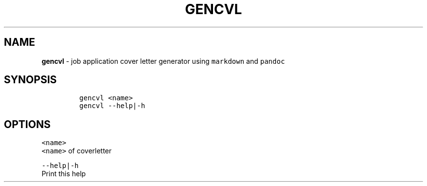 .TH GENCVL 1 2019\-10\-21 Linux "User Manuals"
.hy
.SH NAME
.PP
\f[B]gencvl\f[R] - job application cover letter generator using
\f[C]markdown\f[R] and \f[C]pandoc\f[R]
.SH SYNOPSIS
.IP
.nf
\f[C]
gencvl <name>
gencvl --help|-h
\f[R]
.fi
.SH OPTIONS
.PP
\f[C]<name>\f[R]
.PD 0
.P
.PD
\f[C]<name>\f[R] of coverletter
.PP
\f[C]--help|-h\f[R]
.PD 0
.P
.PD
Print this help
